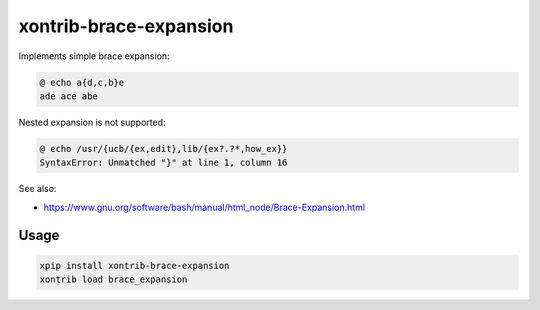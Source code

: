 xontrib-brace-expansion
===============

|VERSION|

.. |VERSION| image:: https://img.shields.io/pypi/v/xontrib-brace-expansion
   :target: https://pypi.org/project/xontrib-brace-expansion

Implements simple brace expansion:

.. code:: console

   @ echo a{d,c,b}e
   ade ace abe

Nested expansion is not supported:

.. code:: console

   @ echo /usr/{ucb/{ex,edit},lib/{ex?.?*,how_ex}}
   SyntaxError: Unmatched "}" at line 1, column 16

See also:

* https://www.gnu.org/software/bash/manual/html_node/Brace-Expansion.html

Usage
-----

.. code-block :: console

    xpip install xontrib-brace-expansion
    xontrib load brace_expansion
